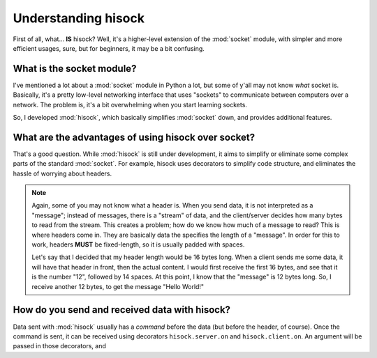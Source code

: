 Understanding hisock
====================

First of all, what... **IS** hisock? Well, it's
a higher-level extension of the :mod:`socket` module, with simpler and more efficient usages, sure,
but for beginners, it may be a bit confusing.

What is the socket module?
--------------------------

I've mentioned a lot about a :mod:`socket` module in Python a lot, but some of y'all may not know
*what* socket is. Basically, it's a pretty low-level networking interface that
uses "sockets" to communicate between computers over a network. The problem is,
it's a bit overwhelming when you start learning sockets.

So, I developed :mod:`hisock`, which basically simplifies :mod:`socket` down, and provides additional features.

What are the advantages of using hisock over socket?
----------------------------------------------------

That's a good question. While :mod:`hisock` is still under development, it aims
to simplify or eliminate some complex parts of the standard :mod:`socket`. For example,
hisock uses decorators to simplify code structure, and eliminates the hassle
of worrying about headers.

.. note::
   Again, some of you may not know what a header is. When you send data, it is not interpreted
   as a "message"; instead of messages, there is a "stream" of data, and the client/server decides
   how many bytes to read from the stream. This creates a problem; how do we know how much of a message
   to read? This is where headers come in. They are basically data the specifies the length of a "message".
   In order for this to work, headers **MUST** be fixed-length, so it is usually padded with spaces.

   Let's say that I decided that my header length would be 16 bytes long. When a client sends me
   some data, it will have that header in front, then the actual content. I would first receive
   the first 16 bytes, and see that it is the number "12", followed by 14 spaces. At this point,
   I know that the "message" is 12 bytes long. So, I receive another 12 bytes, to get the message
   "Hello World!"

How do you send and received data with hisock?
-----------------------------------------------------

Data sent with :mod:`hisock` usually has a *command* before the data
(but before the header, of course). Once the command is sent,
it can be received using decorators ``hisock.server.on`` and ``hisock.client.on``.
An argument will be passed in those decorators, and